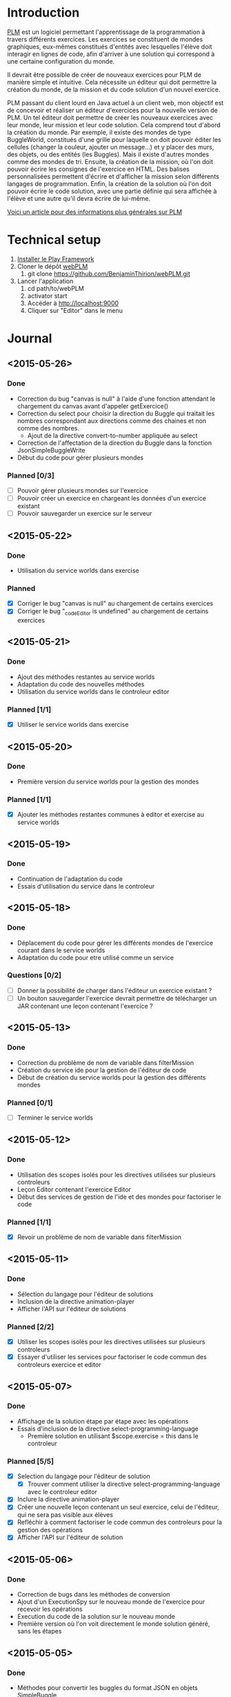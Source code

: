 * Introduction
[[http://www.loria.fr/~quinson/Teaching/PLM/][PLM]] est un logiciel permettant l'apprentissage de la programmation à
travers différents exercices.  Les exercices se constituent de mondes
graphiques, eux-mêmes constitués d'entités avec lesquelles l'élève
doit interagir en lignes de code, afin d'arriver à une solution qui
correspond à une certaine configuration du monde.

Il devrait être possible de créer de nouveaux exercices pour PLM de
manière simple et intuitive.  Cela nécessite un éditeur qui doit
permettre la création du monde, de la mission et du code solution d'un
nouvel exercice.

PLM passant du client lourd en Java actuel à un client web, mon
objectif est de concevoir et réaliser un éditeur d'exercices pour la
nouvelle version de PLM. Un tel éditeur doit permettre de créer les
nouveaux exercices avec leur monde, leur mission et leur code
solution. Cela comprend tout d'abord la création du monde. Par
exemple, il existe des mondes de type BuggleWorld, constitués d'une
grille pour laquelle on doit pouvoir éditer les cellules (changer la
couleur, ajouter un message...) et y placer des murs, des objets, ou
des entités (les Buggles). Mais il existe d'autres mondes comme des 
mondes de tri. Ensuite, la création de la mission, où l'on
doit pouvoir écrire les consignes de l'exercice en HTML. Des balises
personnalisées permettent d'écrire et d'afficher la mission selon
différents langages de programmation. Enfin, la création de la
solution où l'on doit pouvoir écrire le code solution, avec une partie
définie qui sera affichée à l'élève et une autre qu'il devra écrire de
lui-même.

[[http://webloria.loria.fr/~quinson/Research/Publications/2015-itiCSE-plm.pdf][Voici un article pour des informations plus générales sur PLM]]

* Technical setup
1. [[https://www.playframework.com/documentation/2.3.x/Installing][Installer le Play Framework]]
2. Cloner le dépôt [[https://github.com/BenjaminThirion/webPLM][webPLM]]
  1. git clone https://github.com/BenjaminThirion/webPLM.git
3. Lancer l'application
  1. cd path/to/webPLM
  2. activator start
  3. Accéder à http://localhost:9000
  4. Cliquer sur "Editor" dans le menu

* Journal
** <2015-05-26>
*** Done
- Correction du bug "canvas is null" à l'aide d'une fonction attendant
  le chargement du canvas avant d'appeler getExercice()
- Correction du select pour choisir la direction du Buggle qui
  traitait les nombres correspondant aux directions comme des chaines
  et non comme des nombres.
  - Ajout de la directive convert-to-number appliquée au select
- Correction de l'affectation de la direction du Buggle dans la fonction
  JsonSimpleBuggleWrite
- Début du code pour gérer plusieurs mondes
*** Planned [0/3]
- [ ] Pouvoir gérer plusieurs mondes sur l'exercice
- [ ] Pouvoir créer un exercice en chargeant les données d'un exercice
      existant
- [ ] Pouvoir sauvegarder un exercice sur le serveur
** <2015-05-22>
*** Done
- Utilisation du service worlds dans exercise
*** Planned
- [X] Corriger le bug "canvas is null" au chargement de certains exercices
- [X] Corriger le bug "_codeEditor is undefined" au chargement de certains
      exercices
** <2015-05-21>
*** Done
- Ajout des méthodes restantes au service worlds
- Adaptation du code des nouvelles méthodes
- Utilisation du service worlds dans le controleur editor
*** Planned [1/1]
- [X] Utiliser le service worlds dans exercise
** <2015-05-20>
*** Done
- Première version du service worlds pour la gestion des mondes
*** Planned [1/1]
- [X] Ajouter les méthodes restantes communes à editor et exercise
      au service worlds
** <2015-05-19>
*** Done
- Continuation de l'adaptation du code
- Essais d'utilisation du service dans le controleur
** <2015-05-18>
*** Done
- Déplacement du code pour gérer les différents mondes de l'exercice
  courant dans le service worlds
- Adaptation du code pour etre utilisé comme un service
*** Questions [0/2]
- [ ] Donner la possibilité de charger dans l'éditeur un exercice existant ?
- [ ] Un bouton sauvegarder l'exercice devrait permettre de télécharger
  un JAR contenant une leçon contenant l'exercice ?

** <2015-05-13>
*** Done
- Correction du problème de nom de variable dans filterMission
- Création du service ide pour la gestion de l'éditeur de code
- Début de création du service worlds pour la gestion des différents
  mondes
*** Planned [0/1]
- [ ] Terminer le service worlds
** <2015-05-12>
*** Done
- Utilisation des scopes isolés pour les directives utilisées sur
  plusieurs controleurs
- Leçon Editor contenant l'exercice Editor
- Début des services de gestion de l'ide et des mondes pour factoriser
  le code
*** Planned [1/1]
- [X] Revoir un problème de nom de variable dans filterMission
** <2015-05-11>
*** Done
- Sélection du langage pour l'éditeur de solutions
- Inclusion de la directive animation-player
- Afficher l'API sur l'éditeur de solutions
*** Planned [2/2]
- [X] Utiliser les scopes isolés pour les directives utilisées
      sur plusieurs controleurs
- [X] Essayer d'utiliser les services pour factoriser le code commun
      des controleurs exercice et editor
** <2015-05-07>
*** Done
- Affichage de la solution étape par étape avec les opérations
- Essais d'inclusion de la directive select-programming-language
  - Première solution en utilisant $scope.exercise = this dans
    le controleur
*** Planned [5/5]
- [X] Selection du langage pour l'éditeur de solution
  - [X] Trouver comment utiliser la directive select-programming-language
        avec le controleur editor
- [X] Inclure la directive animation-player
- [X] Créer une nouvelle leçon contenant un seul exercice, celui de
      l'éditeur, qui ne sera pas visible aux élèves
- [X] Refléchir à comment factoriser le code commun des controleurs pour 
      la gestion des opérations
- [X] Afficher l'API sur l'éditeur de solution
** <2015-05-06>
*** Done
- Correction de bugs dans les méthodes de conversion
- Ajout d'un ExecutionSpy sur le nouveau monde de l'exercice pour recevoir
  les opérations
- Execution du code de la solution sur le nouveau monde
- Première version où l'on voit directement le monde solution généré,
  sans les étapes
** <2015-05-05>
*** Done
- Méthodes pour convertir les buggles du format JSON en objets SimpleBuggle
- Utilisation des méthodes pour associer le nouveau monde à l'exercice
** <2015-05-04>
*** Done
- Chargement de l'exercice "Editor" au lancement de l'éditeur de solutions
- Méthodes pour convertir un monde du format JSON en objet BuggleWorld
** <2015-04-30>
*** Done
- Création d'un exercice Editor qui sera utilisé pour exécuter le code
  solution entré sur l'éditeur
- Envoi des informations du monde édité à PLM
*** Planned [3/3]
- [X] Associer le monde édité à l'exercice Editor
- [X] Faire executer le code de la solution sur le monde
- [X] Reprendre le code du controleur exercice qui gère l'affichage du 
  monde après avoir traité le code de l'élève dans le controleur editor
** <2015-04-29>
*** Done
- Affichage de la couleur actuellement choisie dans un petit rond par 
  dessus le bouton couleur
- Interface de l'éditeur de solution
  - Zone de saisie du code à gauche
  - Affichage du monde initial à droite
- Recherche d'un moyen d'envoyer le code à PLM et l'exécuter sur le monde
  que l'on édite
*** Planned [1/1]
- [X] Trouver comment envoyer le code de la solution à PLM et le faire
  exécuter sur le monde que l'on édite
** <2015-04-28>
*** Done
- Affichage de la couleur actuellement choisie pour la commande coloriage 
  de cellules
- Etude du fonctionnement d'envoi de code source à PLM
- Début de l'interface de l'éditeur de solutions
*** Planned [1/1]
- [X] Améliorer l'affichage de la couleur actuellement choisie
** <2015-04-27>
*** Done
- Amélioration de la gestion des couleurs
  - Affichage des couleurs prédéfinies dans un bouton type "dropdown"
  - Un lien de la liste ouvre une nouvelle fenêtre pour entrer une valeur 
    personnalisée
  - Un autre lien de la liste met en mode "pipette" pour sélectionner la 
    couleur d'une cellule
- Amélioration de l'affichage des boutons
  - Regroupement des boutons liés
  - Boutons dont la commande est actuellement active dans une autre couleur
*** Planned [1/1]
- [X] Editeur de solutions
** <2015-04-24>
*** Done
- Editeur de mission
  - Affichage de la mission selon les langages sélectionnés
- Début de l'éditeur de solution
** <2015-04-23>
*** Done
- Début de l'éditeur de missions
  - Menu déroulant pour passer de l'édition du monde à celui de la
    mission et inversement
  - Envoie du texte entré par l'utilisateur au serveur
  - Retour du texte filtré par le serveur, en mode tous les langages
- Début de réflexion sur la sauvegarde
*** Planned [2/4]
- [X] Afficher la mission selon les langages sélectionnés
- [ ] Afficher des indications et/ou un texte par défaut dans l'éditeur de
  missions pour aider l'utilisateur
- [X] Débuter l'éditeur de solution
- [ ] Réfléchir sur la sauvegarde
** <2015-04-22>
*** Done
- Correction d'un bug si on renomme buggle1 en buggle2 avant de créer
  un nouveau Buggle
- Correction de l'erreur "editor.selectedBuggle is null" et
  "editor.world is null"
- Affichage et édition du texte d'une cellule dans le tableau des
  propriétés
  - Suppression de la méthode setText et de l'attribut setTextInput
    pour utiliser une méthode getter/setter
- Edition de la couleur d'un Buggle dans le tableau des propriétés
  - Choix entre les couleurs proposées et une couleur r/g/b
    personnalisée
  - Ajout de conversions dans le service color pour les couleurs
    personnalisées
- Edition de la couleur de la cellule sélectionnée dans le tableau des
  propriétés
- Edition du nom du monde dans le tableau des propriétés
** <2015-04-21>
*** Done
- Possibilité de modifier la hauteur du monde en éditant le tableau
  des propriétés
  - Création d'une méthode de buggleworld qui ajoute ou retire un
    certain nombre de colonnes
- Possibilité de modifier les propriétés de la cellule sélectionnée
  dans le tableau des propriétés
  - Checkbox pour mettre/enlever murs ou baggle
- Possibilité de modifier les propriétés du buggle sélectionné dans le
  tableau des propriétés
  - Modifier le nom, la direction (liste déroulante), et la couleur
    (liste déroulante)
*** Planned [5/5]
- [X] Corriger les erreurs "editor.selectedBuggle is null" quand aucun
  Buggle n'est sélectionné
- [X] Corriger l'erreur "editor.world is null" au démarrage de l'éditeur
- [X] Pouvoir choisir une couleur personnalisée pour un Buggle
- [X] Afficher et pouvoir éditer la couleur et le texte d'une cellule dans
  le tableau des propriétés
- [X] Commencer à réfléchir sur l'éditeur de missions
** <2015-04-20>
*** Done
- Possibilité de modifier la largeur du monde en éditant le tableau
  des propriétés
  - Utilisation des getter/setters avec ngModel
  - Création d'une méthode de buggleworld qui ajoute ou retire un
    certain nombre de colonnes
*** Planned [1/1]
- [X] Possibilité de modifier les autres propriétés du monde
** <2015-04-17>
*** Done
- Boutons d'ajout et de suppression de lignes et de colonnes
  - Boutons pour supprimer une ligne ou une colonne sélectionnée
  - Bouton pour ajouter une colonne à gauche ou à droite de celle sélectionnée
  - Bouton pour ajouter un ligne au dessus ou en dessous de celle sélectionnée
  - Méthodes d'ajout et de suppression dans buggleworld
*** Planned [1/1]
- [X] Améliorer l'affichage des boutons des commandes
** <2015-04-16>
*** Done
- Début des boutons de suppression et d'ajout de lignes et de  colonnes
  - Méthode de suppression d'une ligne dans buggleworld
  - Correction inversion ligne / colonne dans la méthode de création d'un monde vide
*** Planned [1/1]
- [X] Terminer les boutons de suppression de lignes et colonnes
** <2015-04-15>
*** Done
- Ajout d'une couleur par son nom
  - Création du service color pour les conversions noms / rgb
- Ajout du bouton d'ajout de messages dans les cellules
*** Planned [1/1]
- [X] Pouvoir éditer les propriétés du monde dans le tableau des propriétés
** <2015-04-14>
*** Done
- Tableau pour afficher les propriétés du monde
  - Directive AngularJS world-edition-properties
- Bouton d'ajout de Buggles
- Bouton de suppression de Buggles
- Fenetre pour choisir une custom color (r/g/b) et coloriage des cases avec cette couleur
*** Planned [1/1]
- [X] Ajout d'une couleur par son nom
** <2015-04-13>
*** Done
- Détection de la case sur laquelle on clique
- Ajout d'un attribut aux cellules permettant de savoir si elles sont sélectionnées
- Boutons d'ajout des murs et des baggles.
  - Création de la directive AngularJS world-edition-commands
- Début de l'ajout des buggles.
*** Planned [2/2]
- [X] Autres boutons d'ajout d'élements dans le monde
- [X] Boutons de suppression de lignes et colonnes
** <2015-04-10>
*** Done
- Méthode pour créer un monde vide dans le modèle buggleworld de webPLM
- Affichage d'un monde vide au lancement de l'éditeur webPLM
  - Création de la directive AngularJS world-edition
- Essais de dessins et de détections d'événements sur élément <canvas>
*** Planned [1/1]
- [X] Détecter les coordonnées du click pour sélectionner une cellule
** <2015-04-09>
*** Done
- Fork de PLM et webPLM
- Etude plus en détail de la partie exercice de  webPLM et du code de l'editeur actuel de PLM
- Lecture des bonnes pratiques AngularJS utilisées pour webPLM (https://github.com/johnpapa/angular-styleguide)
- Lecture d'un tutoriel sur l'élément HTML <canvas> utilisé pour dessiner le monde
- Création du controleur et de la vue Editor pour débuter le code
*** Questions [1/1]
- [X] Comment créer un monde vide au chargement de l'éditeur
*** Planned [1/1]
- [X] Afficher un monde vide au chargement de l'éditeur
** <2015-04-08>
*** Done
- Installation des outils de travail
- Installation du play framework pour lancer webPLM en local
- Etude du fonctionnement et du code de webPLM et PLM
- Etude du fonctionnement de l'editeur actuel de PLM
** <2015-04-07>
*** Done
- Visualisation du cours Code School sur AngularJS

